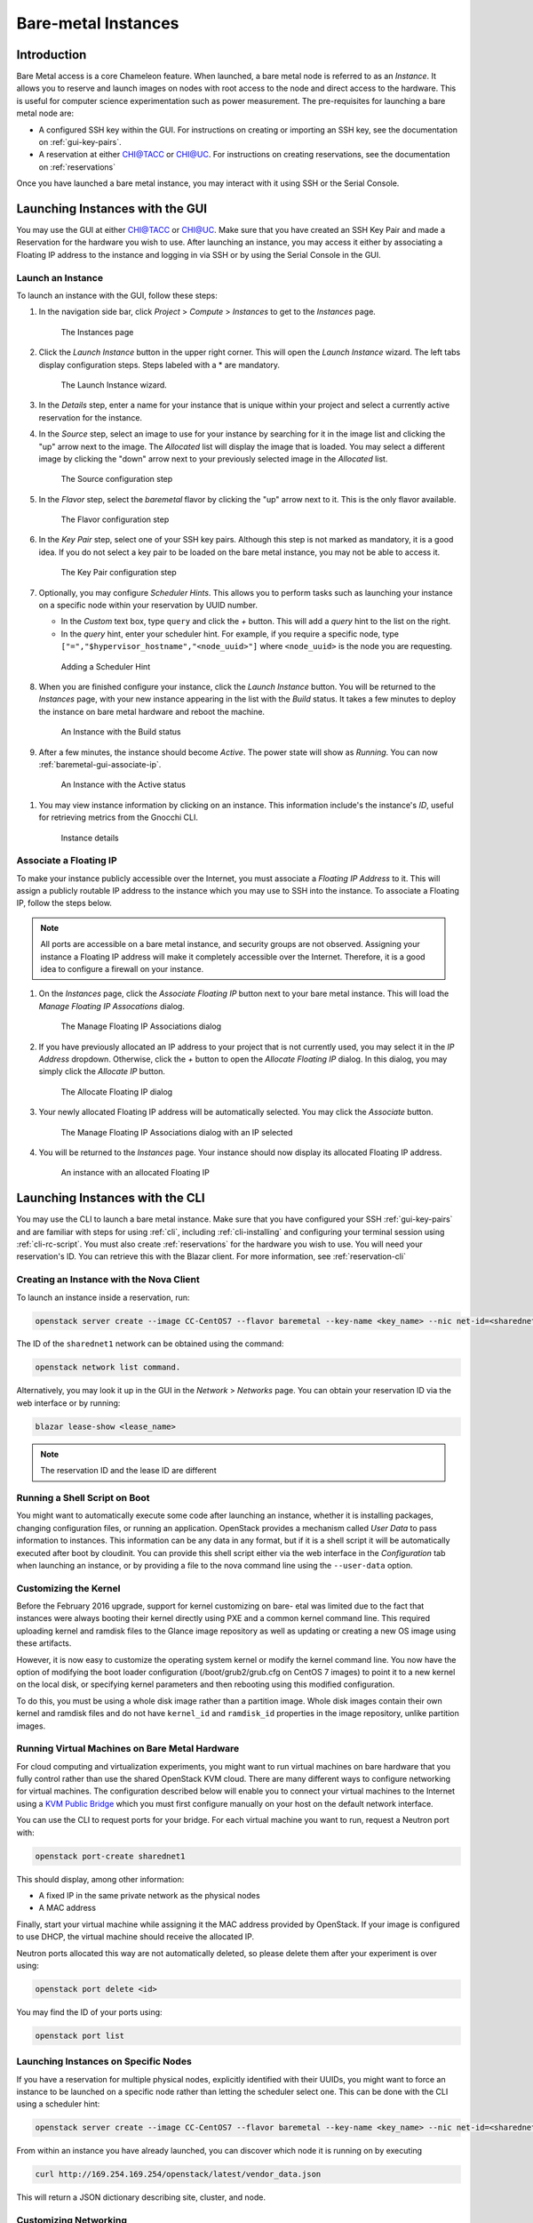 ========================
Bare-metal Instances
========================

________________
Introduction
________________

Bare Metal access is a core Chameleon feature. When launched, a bare metal node is referred to as an *Instance*. It allows you to reserve and launch images on nodes with root access to the node and direct access to the hardware. This is useful for computer science experimentation such as power measurement. The pre-requisites for launching a bare metal node are:

- A configured SSH key within the GUI. For instructions on creating or importing an SSH key, see the documentation on :ref:`gui-key-pairs`.
- A reservation at either `CHI@TACC <https://chi.tacc.chameleoncloud.org>`_ or `CHI@UC <https://chi.uc.chameleoncloud.org>`_. For instructions on creating reservations, see the documentation on :ref:`reservations`

Once you have launched a bare metal instance, you may interact with it using SSH or the Serial Console.

________________________________
Launching Instances with the GUI
________________________________

You may use the GUI at either `CHI@TACC <https://chi.tacc.chameleoncloud.org>`_ or `CHI@UC <https://chi.uc.chameleoncloud.org>`_. Make sure that you have created an SSH Key Pair and made a Reservation for the hardware you wish to use. After launching an instance, you may access it either by associating a Floating IP address to the instance and logging in via SSH or by using the Serial Console in the GUI.

.. _baremetal-gui-launch:

Launch an Instance
_____________________

To launch an instance with the GUI, follow these steps:

#. In the navigation side bar, click *Project* > *Compute* > *Instances* to get to the *Instances* page.

   .. figure:: baremetal/instancespage.png
      :alt: The Instances page

      The Instances page

#. Click the *Launch Instance* button in the upper right corner. This will open the *Launch Instance* wizard. The left tabs display configuration steps. Steps labeled with a * are mandatory.

   .. figure:: baremetal/launchinstance.png
      :alt: The Launch Instance wizard.

      The Launch Instance wizard.

#. In the *Details* step, enter a name for your instance that is unique within your project and select a currently active reservation for the instance.
#. In the *Source* step, select an image to use for your instance by searching for it in the image list and clicking the "up" arrow next to the image. The *Allocated* list will display the image that is loaded. You may select a different image by clicking the "down" arrow next to your previously selected image in the *Allocated* list.

   .. figure:: baremetal/launchsource.png
      :alt: The Source configuration step

      The Source configuration step

#. In the *Flavor* step, select the *baremetal* flavor by clicking the "up" arrow next to it. This is the only flavor available.

   .. figure:: baremetal/launchflavor.png
      :alt: The Flavor configuration step

      The Flavor configuration step

#. In the *Key Pair* step, select one of your SSH key pairs. Although this step is not marked as mandatory, it is a good idea. If you do not select a key pair to be loaded on the bare metal instance, you may not be able to access it.

   .. figure:: baremetal/launchkeypair.png
      :alt: The Key Pair configuration step

      The Key Pair configuration step

#. Optionally, you may configure *Scheduler Hints*. This allows you to perform tasks such as launching your instance on a specific node within your reservation by UUID number.

   - In the *Custom* text box, type ``query`` and click the *+* button. This will add a *query* hint to the list on the right.
   - In the *query* hint, enter your scheduler hint. For example, if you require a specific node, type ``["=","$hypervisor_hostname","<node_uuid>"]`` where ``<node_uuid>`` is the node you are requesting.

   .. figure:: baremetal/launchscheduler.png 
      :alt: Adding a Scheduler Hint

      Adding a Scheduler Hint

#. When you are finished configure your instance, click the *Launch Instance* button. You will be returned to the *Instances* page, with your new instance appearing in the list with the *Build* status. It takes a few minutes to deploy the instance on bare metal hardware and reboot the machine.

   .. figure:: baremetal/instancesbuild.png
      :alt: An Instance with the Build status

      An Instance with the Build status

#. After a few minutes, the instance should become *Active*. The power state will show as *Running*. You can now :ref:`baremetal-gui-associate-ip`.

   .. figure:: baremetal/instancesactive.png
      :alt: An Instance with the Active status

      An Instance with the Active status

.. _baremetal-instance-id:

#. You may view instance information by clicking on an instance. This information include's the instance's *ID*, useful for retrieving metrics from the Gnocchi CLI.

   .. figure:: baremetal/instancedetails.png
      :alt: Instance details

      Instance details

.. _baremetal-gui-associate-ip:

Associate a Floating IP
_______________________

To make your instance publicly accessible over the Internet, you must associate a *Floating IP Address* to it. This will assign a publicly routable IP address to the instance which you may use to SSH into the instance. To associate a Floating IP, follow the steps below.

.. note:: All ports are accessible on a bare metal instance, and security groups are not observed. Assigning your instance a Floating IP address will make it completely accessible over the Internet. Therefore, it is a good idea to configure a firewall on your instance.

#. On the *Instances* page, click the *Associate Floating IP* button next to your bare metal instance. This will load the *Manage Floating IP Assocations* dialog. 
   
   .. figure:: baremetal/associate_manage.png
      :alt: The Manage Floating IP Associations dialog

      The Manage Floating IP Associations dialog

#. If you have previously allocated an IP address to your project that is not currently used, you may select it in the *IP Address* dropdown. Otherwise, click the *+* button to open the *Allocate Floating IP* dialog. In this dialog, you may simply click the *Allocate IP* button.

   .. figure:: baremetal/associate_pool.png
      :alt: the Allocate Floating IP dialog

      The Allocate Floating IP dialog

#. Your newly allocated Floating IP address will be automatically selected. You may click the *Associate* button.

   .. figure:: baremetal/associate_ip.png
      :alt: The Manage Floating IP Associations dialog with an IP selected

      The Manage Floating IP Associations dialog with an IP selected

#. You will be returned to the *Instances* page. Your instance should now display its allocated Floating IP address.

   .. figure:: baremetal/instanceswithip.png
      :alt: An instance with an allocated Floating IP

      An instance with an allocated Floating IP

________________________________
Launching Instances with the CLI
________________________________

You may use the CLI to launch a bare metal instance. Make sure that you have configured your SSH :ref:`gui-key-pairs` and are familiar with steps for using :ref:`cli`, including :ref:`cli-installing` and configuring your terminal session using :ref:`cli-rc-script`. You must also create :ref:`reservations` for the hardware you wish to use. You will need your reservation's ID. You can retrieve this with the Blazar client. For more information, see :ref:`reservation-cli`

Creating an Instance with the Nova Client
_________________________________________

To launch an instance inside a reservation, run:

.. code-block:: bash

   openstack server create --image CC-CentOS7 --flavor baremetal --key-name <key_name> --nic net-id=<sharednet1_id> --hint reservation=<reservation_id> my-instance

The ID of the ``sharednet1`` network can be obtained using the command:

.. code-block:: bash

   openstack network list command.
   
Alternatively, you may look it up in the GUI in the *Network* > *Networks* page. You can obtain your reservation ID via the web interface or by running:

.. code-block:: bash

   blazar lease-show <lease_name>
   
.. note:: The reservation ID and the lease ID are different

Running a Shell Script on Boot
______________________________

You might want to automatically execute some code after launching an instance, whether it is installing packages, changing configuration files, or running an application. OpenStack provides a mechanism called *User Data* to pass information to instances. This information can be any data in any format, but if it is a shell script it will be automatically executed after boot by cloudinit. You can provide this shell script either via the web interface in the *Configuration* tab when launching an instance, or by providing a file to the nova command line using the ``--user-data`` option.

Customizing the Kernel
______________________

Before the February 2016 upgrade, support for kernel customizing on bare- etal was limited due to the fact that instances were always booting their kernel directly using PXE and a common kernel command line. This required uploading kernel and ramdisk files to the Glance image repository as well as updating or creating a new OS image using these artifacts.

However, it is now easy to customize the operating system kernel or modify the kernel command line. You now have the option of modifying the boot loader configuration (/boot/grub2/grub.cfg on CentOS 7 images) to point it to a new kernel on the local disk, or specifying kernel parameters and then rebooting using this modified configuration.

To do this, you must be using a whole disk image rather than a partition image. Whole disk images contain their own kernel and ramdisk files and do not have ``kernel_id`` and ``ramdisk_id`` properties in the image repository, unlike partition images.

Running Virtual Machines on Bare Metal Hardware 
_______________________________________________

For cloud computing and virtualization experiments, you might want to run virtual machines on bare hardware that you fully control rather than use the shared OpenStack KVM cloud. There are many different ways to configure networking for virtual machines. The configuration described below will enable you to connect your virtual machines to the Internet using a `KVM Public Bridge <http://www.linux-kvm.org/page/Networking#public_bridge>`_ which you must first configure manually on your host on the default network interface.

You can use the CLI to request ports for your bridge. For each virtual machine you want to run, request a Neutron port with:

.. code-block:: bash

   openstack port-create sharednet1
   
This should display, among other information:

- A fixed IP in the same private network as the physical nodes
- A MAC address
  
Finally, start your virtual machine while assigning it the MAC address provided by OpenStack. If your image is configured to use DHCP, the virtual machine should receive the allocated IP.

Neutron ports allocated this way are not automatically deleted, so please delete them after your experiment is over using:

.. code-block:: bash

   openstack port delete <id>
   
You may find the ID of your ports using:

.. code-block:: bash

   openstack port list
   
Launching Instances on Specific Nodes
_____________________________________

If you have a reservation for multiple physical nodes, explicitly identified with their UUIDs, you might want to force an instance to be launched on a specific node rather than letting the scheduler select one. This can be done with the CLI using a scheduler hint:

.. code-block:: bash

   openstack server create --image CC-CentOS7 --flavor baremetal --key-name <key_name> --nic net-id=<sharednet1_id> --hint reservation=<reservation_id> --hint query='["=","$hypervisor_hostname","<node_uuid>"]' <instance_name>

From within an instance you have already launched, you can discover which node it is running on by executing 

.. code-block:: bash

   curl http://169.254.169.254/openstack/latest/vendor_data.json
   
This will return a JSON dictionary describing site, cluster, and node.

Customizing Networking
______________________

In its default configuration, the bare metal deployment system used by Chameleon (OpenStack Ironic) is restricted to using a single shared network per site. The network configuration features available in the dashboard are not supported (Networks and Routers). On CHI@UC, network layer 2 isolation is optionally available for compute nodes. You may find more details on the documentation for :ref:`networking`.

__________________________
Interacting with Instances
__________________________

Once your bare metal instance has launched, you may interact with it by using SSH if you have associated a Floating IP with it or by using the Serial Console from the GUI.

Connecting via SSH
__________________

If you have associated a Floating IP with the instance and you have the private key file for the Key Pair that was used to launch your instance, you may use it to SSH to the instance by following these steps:

#. Make sure the permissions on the private key file are set to 600 on your local computer using:

   .. code-block:: bash

      chmod 600 mykey.pem

#. Make sure you do not have a previous entry for the instance's Floating IP in your ``~/.ssh/known_hosts`` file on your computer. You may use a text editor such as ``nano`` to delete any matching entries.

#. To SSH into the instance, use the command:

   .. code-block:: bash

      ssh cc@<floating_ip>

#. You may receive the response below. Type ``yes`` and hit enter:

   .. code::

      The authenticity of host '130.202.88.241 (130.202.88.241)' can't be established.
      RSA key fingerprint is 5b:ca:f0:63:6f:22:c6:96:9f:c0:4a:d8:5e:dd:fd:eb.
      Are you sure you want to continue connecting (yes/no)?

#. When logged in, your prompt may appear like this:

   .. code::

      [cc@my-first-instance ~]$

.. note:: If you notice SSH errors such as connection refused, password requests, or failures to accept your key, it is likely that the physical node is still going through the boot process. In that case, please wait before retrying. Also make sure that you use the cc account. If after 10 minutes you still cannot connect to the machine, please open a ticket with our help desk.

#. You can now check whether the resource matches its known description in the resource registry. For this, simply run: 
   
   .. code-block:: bash
   
      sudo cc-checks -v

The ``cc-checks`` program prints the result of each check in green if it is successful and red if it failed. You can now run your experiment directly on the machine via SSH. You can run commands with root privileges by prefixing them with ``sudo``. To completely switch user and become root, use the ``sudo su - root`` command.

Connecting via the Serial Console
___________________________________

Chameleon now allows you to connect to the serial console of your bare metal nodes via the GUI. Once your instance is deployed, click on the *Console* button in the instance contextual menu.

.. figure:: baremetal/serialconsole.png
   :alt: The Serial Console button

   The Serial Console button

This should open a screen showing an interactive serial console (it could take some time to show up, give it 30 seconds or so).

.. figure:: baremetal/instanceconsole.png
   :alt: An open Console

   An open Console

Our latest images are configured to auto-login into the ``cc`` account. Other images may show you a login prompt. You can set a password on the ``cc`` account by accessing it via SSH, using the command ``sudo passwd cc``, and then using this password to connect to the console.
